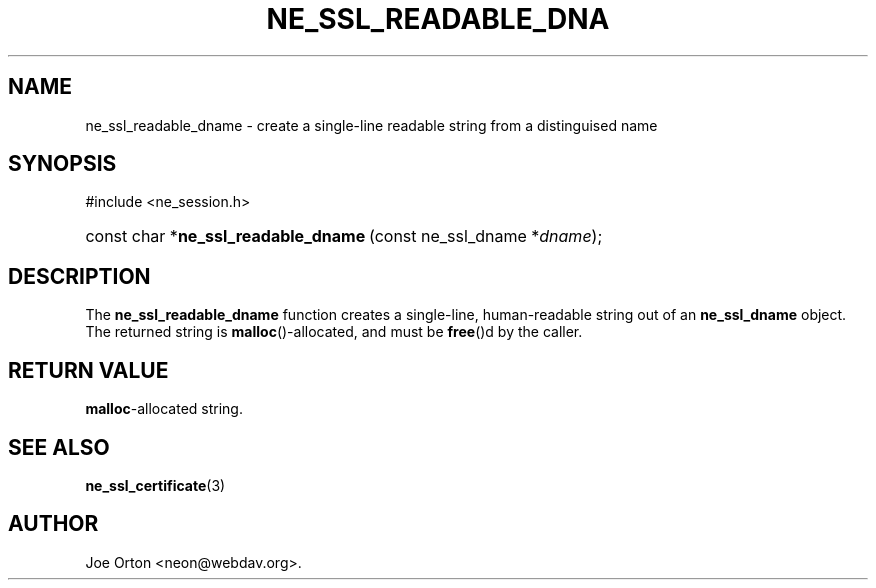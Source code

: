 .\"Generated by db2man.xsl. Don't modify this, modify the source.
.de Sh \" Subsection
.br
.if t .Sp
.ne 5
.PP
\fB\\$1\fR
.PP
..
.de Sp \" Vertical space (when we can't use .PP)
.if t .sp .5v
.if n .sp
..
.de Ip \" List item
.br
.ie \\n(.$>=3 .ne \\$3
.el .ne 3
.IP "\\$1" \\$2
..
.TH "NE_SSL_READABLE_DNA" 3 " 8 October 2002" "neon 0.23.5" "neon API reference"
.SH NAME
ne_ssl_readable_dname \- create a single-line readable string from a distinguised name
.SH "SYNOPSIS"
.ad l
.hy 0

#include <ne_session.h>
.sp
.HP 36
const\ char\ *\fBne_ssl_readable_dname\fR\ (const\ ne_ssl_dname\ *\fIdname\fR);
.ad
.hy

.SH "DESCRIPTION"

.PP
The \fBne_ssl_readable_dname\fR function creates a single-line, human-readable string out of an \fBne_ssl_dname\fR object. The returned string is \fBmalloc\fR()-allocated, and must be \fBfree\fR()d by the caller.

.SH "RETURN VALUE"

.PP
\fBmalloc\fR-allocated string.

.SH "SEE ALSO"

.PP
\fBne_ssl_certificate\fR(3)

.SH AUTHOR
Joe Orton <neon@webdav.org>.

